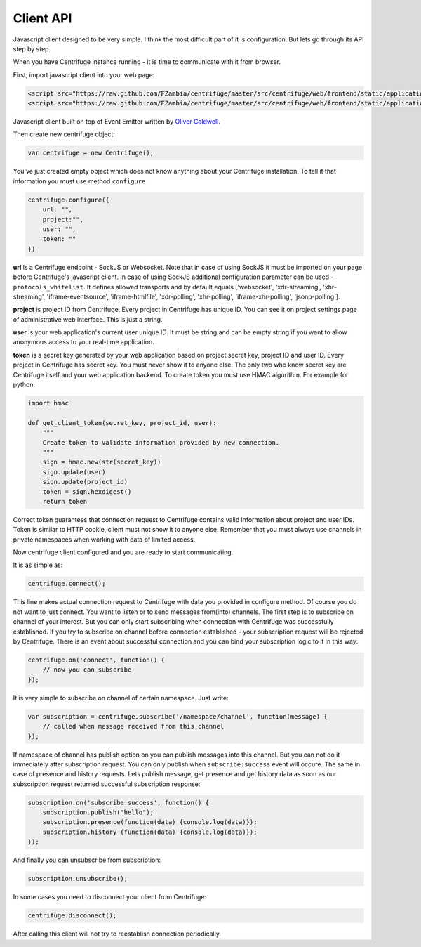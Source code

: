 Client API
==========

.. _client_api:


Javascript client designed to be very simple. I think the most difficult part of it is
configuration. But lets go through its API step by step.

When you have Centrifuge instance running - it is time to communicate with it from browser.

First, import javascript client into your web page:

.. code-block:: html

    <script src="https://raw.github.com/FZambia/centrifuge/master/src/centrifuge/web/frontend/static/application/js/event_emitter.js"></script>
    <script src="https://raw.github.com/FZambia/centrifuge/master/src/centrifuge/web/frontend/static/application/js/centrifuge.js"></script>

Javascript client built on top of Event Emitter written by `Oliver Caldwell <https://github.com/Wolfy87>`_.


Then create new centrifuge object:

.. code-block:: javascript

    var centrifuge = new Centrifuge();

You've just created empty object which does not know anything about your Centrifuge
installation. To tell it that information you must use method ``configure``

.. code-block:: javascript

    centrifuge.configure({
        url: "",
        project:"",
        user: "",
        token: ""
    })

**url** is a Centrifuge endpoint - SockJS or Websocket. Note that in case of using SockJS
it must be imported on your page before Centrifuge's javascript client.  In case of using
SockJS additional configuration parameter can be used - ``protocols_whitelist``. It defines
allowed transports and by default equals ['websocket', 'xdr-streaming', 'xhr-streaming',
'iframe-eventsource', 'iframe-htmlfile', 'xdr-polling', 'xhr-polling', 'iframe-xhr-polling',
'jsonp-polling'].

**project** is project ID from Centrifuge. Every project in Centrifuge has unique ID.
You can see it on project settings page of administrative web interface. This is
just a string.

**user** is your web application's current user unique ID. It must be string and can
be empty string if you want to allow anonymous access to your real-time application.

**token** is a secret key generated by your web application based on project secret key,
project ID and user ID. Every project in Centrifuge has secret key. You must never
show it to anyone else. The only two who know secret key are Centrifuge itself and
your web application backend. To create token you must use HMAC algorithm. For example
for python:

.. code-block:: python

    import hmac

    def get_client_token(secret_key, project_id, user):
        """
        Create token to validate information provided by new connection.
        """
        sign = hmac.new(str(secret_key))
        sign.update(user)
        sign.update(project_id)
        token = sign.hexdigest()
        return token

Correct token guarantees that connection request to Centrifuge contains valid
information about project and user IDs. Token is similar to HTTP cookie, client must
not show it to anyone else. Remember that you must  always use channels in private
namespaces when working with data of limited access.

Now centrifuge client configured and you are ready to start communicating.

It is as simple as:

.. code-block:: javascript

    centrifuge.connect();

This line makes actual connection request to Centrifuge with data you provided
in configure method. Of course you do not want to just connect. You want to listen
or to send messages from(into) channels. The first step is to subscribe on channel
of your interest. But you can only start subscribing when connection with Centrifuge
was successfully established. If you try to subscribe on channel before connection
established - your subscription request will be rejected by Centrifuge. There is
an event about successful connection and you can bind your subscription logic to it
in this way:

.. code-block:: javascript

    centrifuge.on('connect', function() {
        // now you can subscribe
    });

It is very simple to subscribe on channel of certain namespace. Just write:

.. code-block:: javascript

    var subscription = centrifuge.subscribe('/namespace/channel', function(message) {
        // called when message received from this channel
    });


If namespace of channel has publish option on you can publish messages into this
channel. But you can not do it immediately after subscription request. You can
only publish when ``subscribe:success`` event will occure. The same in case of presence
and history requests. Lets publish message, get presence and get history data as
soon as our subscription request returned successful subscription response:

.. code-block:: javascript

    subscription.on('subscribe:success', function() {
        subscription.publish("hello");
        subscription.presence(function(data) {console.log(data)});
        subscription.history (function(data) {console.log(data)});
    });

And finally you can unsubscribe from subscription:

.. code-block:: javascript

    subscription.unsubscribe();

In some cases you need to disconnect your client from Centrifuge:

.. code-block:: javascript

    centrifuge.disconnect();

After calling this client will not try to reestablish connection periodically.